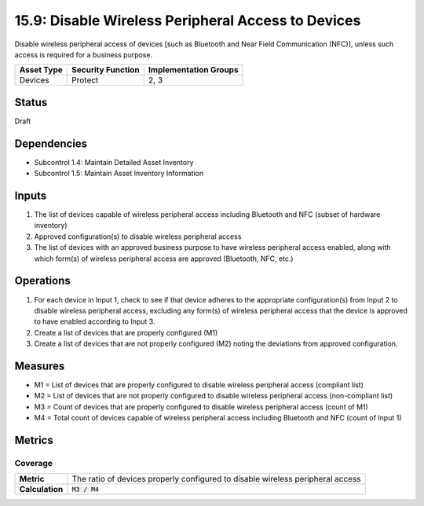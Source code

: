15.9: Disable Wireless Peripheral Access to Devices
=========================================================
Disable wireless peripheral access of devices [such as Bluetooth and Near Field Communication (NFC)], unless such access is required for a business purpose.

.. list-table::
	:header-rows: 1

	* - Asset Type 
	  - Security Function
	  - Implementation Groups
	* - Devices
	  - Protect
	  - 2, 3

Status
------
Draft

Dependencies
------------
* Subcontrol 1.4: Maintain Detailed Asset Inventory
* Subcontrol 1.5: Maintain Asset Inventory Information

Inputs
-----------
#. The list of devices capable of wireless peripheral access including Bluetooth and NFC (subset of hardware inventory)
#. Approved configuration(s) to disable wireless peripheral access
#. The list of devices with an approved business purpose to have wireless peripheral access enabled, along with which form(s) of wireless peripheral access are approved (Bluetooth, NFC, etc.)

Operations
----------
#. For each device in Input 1, check to see if that device adheres to the appropriate configuration(s) from Input 2 to disable wireless peripheral access, excluding any form(s) of wireless peripheral access that the device is approved to have enabled according to Input 3.
#. Create a list of devices that are properly configured (M1)
#. Create a list of devices that are not properly configured (M2) noting the deviations from approved configuration.

Measures
--------
* M1 = List of devices that are properly configured to disable wireless peripheral access (compliant list)
* M2 = List of devices that are not properly configured to disable wireless peripheral access (non-compliant list)
* M3 = Count of devices that are properly configured to disable wireless peripheral access (count of M1)
* M4 = Total count of devices capable of wireless peripheral access including Bluetooth and NFC (count of Input 1)

Metrics
-------

Coverage
^^^^^^^^
.. list-table::

	* - **Metric**
	  - | The ratio of devices properly configured to disable wireless peripheral access
	* - **Calculation**
	  - :code:`M3 / M4`

.. history
.. authors
.. license